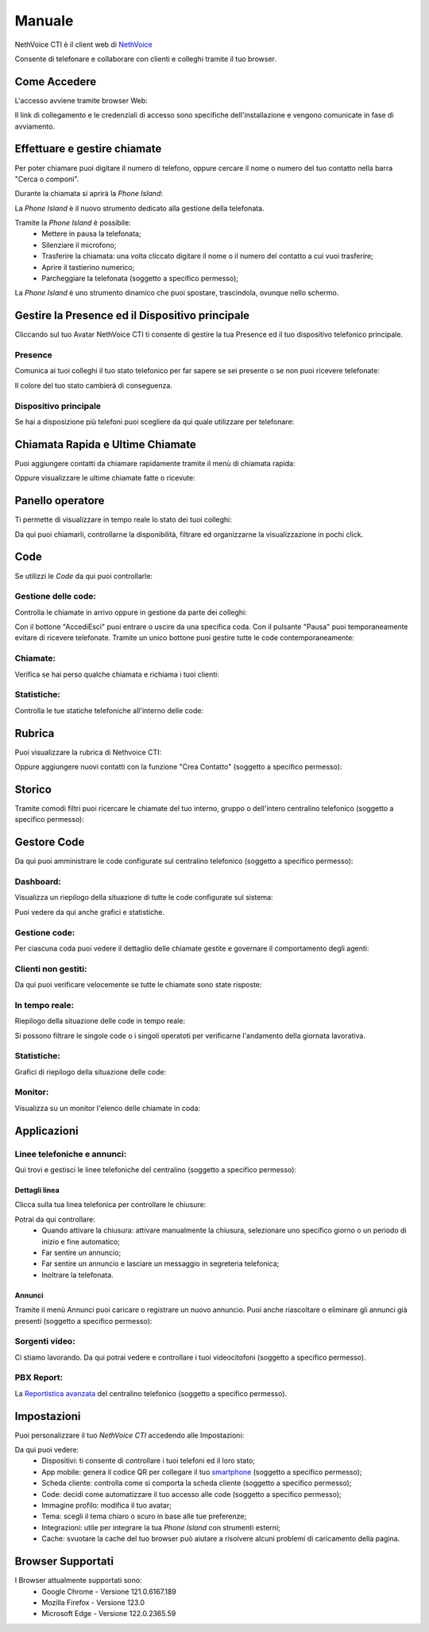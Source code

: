 .. _cti-section:

=======
Manuale
=======

NethVoice CTI è il client web di `NethVoice <https://www.nethesis.it/soluzioni/nethvoice>`_

Consente di telefonare e collaborare con clienti e colleghi tramite il tuo browser.

Come Accedere
-------------
L'accesso avviene tramite browser Web:

.. image:: _static/Pagina_Login.png
   :width: 200


Il link di collegamento e le credenziali di accesso sono specifiche dell'installazione e vengono comunicate in fase di avviamento.

Effettuare e gestire chiamate
-----------------------------
Per poter chiamare puoi digitare il numero di telefono, oppure cercare il nome o numero del tuo contatto nella barra "Cerca o componi".

.. image:: _static/Chiamare.png
   :width: 200

Durante la chiamata si aprirà la *Phone Island*:

.. image:: _static/Phone_Island.png
   :width: 200


La *Phone Island* è il nuovo strumento dedicato alla gestione della telefonata.

Tramite la *Phone Island* è possibile:
 * Mettere in pausa la telefonata;
 * Silenziare il microfono;
 * Trasferire la chiamata: una volta cliccato digitare il nome o il numero del contatto a cui vuoi trasferire;
 * Aprire il tastierino numerico;
 * Parcheggiare la telefonata (soggetto a specifico permesso);

La *Phone Island* è uno strumento dinamico che puoi spostare, trascindola, ovunque nello schermo.

Gestire la Presence ed il Dispositivo principale
------------------------------------------------
Cliccando sul tuo Avatar NethVoice CTI ti consente di gestire la tua Presence ed il tuo dispositivo telefonico principale.

Presence
^^^^^^^^
Comunica ai tuoi colleghi il tuo stato telefonico per far sapere se sei presente o se non puoi ricevere telefonate:

.. image:: _static/Presence.png
   :width: 200


Il colore del tuo stato cambierà di conseguenza.

Dispositivo principale
^^^^^^^^^^^^^^^^^^^^^^
Se hai a disposizione più telefoni puoi scegliere da qui quale utilizzare per telefonare:

.. image:: _static/Dispositivo_Principale.png
   :width: 200


Chiamata Rapida e Ultime Chiamate
---------------------------------
Puoi aggiungere contatti da chiamare rapidamente tramite il menù di chiamata rapida:

.. image:: _static/Chiamata_Rapida.png
   :width: 200


Oppure visualizzare le ultime chiamate fatte o ricevute:

.. image:: _static/Ultime_Chiamate_Destra.png
   :width: 200


Panello operatore
-----------------
Ti permette di visualizzare in tempo reale lo stato dei tuoi colleghi:

.. image:: _static/Pannello_Operatore.png
   :width: 200


Da qui puoi chiamarli, controllarne la disponibilità, filtrare ed organizzarne la visualizzazione in pochi click.

Code
----
Se utilizzi le *Code* da qui puoi controllarle:

.. image:: _static/Code.png
   :width: 200


Gestione delle code:
^^^^^^^^^^^^^^^^^^^^
Controlla le chiamate in arrivo oppure in gestione da parte dei colleghi:

.. image:: _static/Code.png
   :width: 200


Con il bottone "Accedi\Esci" puoi entrare o uscire da una specifica coda.
Con il pulsante "Pausa" puoi temporaneamente evitare di ricevere telefonate.
Tramite un unico bottone puoi gestire tutte le code contemporaneamente:

.. image:: _static/Code_accesso.png
   :width: 200


Chiamate:
^^^^^^^^^
Verifica se hai perso qualche chiamata e richiama i tuoi clienti:

.. image:: _static/Code_Chiamate.png
   :width: 200


Statistiche:
^^^^^^^^^^^^
Controlla le tue statiche telefoniche all'interno delle code:

.. image:: _static/Code_Statistiche.png
   :width: 200


Rubrica
-------
Puoi visualizzare la rubrica di Nethvoice CTI:

.. image:: _static/Rubrica_Sinistra.png
   :width: 200

Oppure aggiungere nuovi contatti con la funzione "Crea Contatto" (soggetto a specifico permesso):

.. image:: _static/crea_contatto.png
   :width: 200


Storico
-------
Tramite comodi filtri puoi ricercare le chiamate del tuo interno, gruppo o dell'intero centralino telefonico (soggetto a specifico permesso):

.. image:: _static/Storico_Chiamate.png
   :width: 200


Gestore Code
------------
Da qui puoi amministrare le code configurate sul centralino telefonico (soggetto a specifico permesso):

.. image:: _static/Gestore_Code.png
   :width: 200


Dashboard:
^^^^^^^^^^
Visualizza un riepilogo della situazione di tutte le code configurate sul sistema:

.. image:: _static/Gestore_Code.png
   :width: 200

Puoi vedere da qui anche grafici e statistiche. 

Gestione code:
^^^^^^^^^^^^^^
Per ciascuna coda puoi vedere il dettaglio delle chiamate gestite e governare il comportamento degli agenti:

.. image:: _static/Gestore_Code_Gestione_Code.png
   :width: 200
 

Clienti non gestiti:
^^^^^^^^^^^^^^^^^^^^
Da qui puoi verificare velocemente se tutte le chiamate sono state risposte:

.. image:: _static/Gestore_Code_Clienti_non_gestiti.png
   :width: 200


In tempo reale:
^^^^^^^^^^^^^^^
Riepilogo della situazione delle code in tempo reale:

.. image:: _static/Gestore_Code_In_tempo_Reale.png
   :width: 200

Si possono filtrare le singole code o i singoli operatoti per verificarne l'andamento della giornata lavorativa.

Statistiche:
^^^^^^^^^^^^
Grafici di riepilogo della situazione delle code:

.. image:: _static/Gestore_Code_Statistiche.png
   :width: 200


Monitor:
^^^^^^^^
Visualizza su un monitor l'elenco delle chiamate in coda:

.. image:: _static/Gestore_Monitor.png
   :width: 200


Applicazioni
------------

.. image:: _static/Applicazioni.png
   :width: 200

Linee telefoniche e annunci:
^^^^^^^^^^^^^^^^^^^^^^^^^^^^
Qui trovi e gestisci le linee telefoniche del centralino (soggetto a specifico permesso):

.. image:: _static/Linee_telefoniche_e_annunci_gestione_linee.png
   :width: 200


Dettagli linea
~~~~~~~~~~~~~~
Clicca sulla tua linea telefonica per controllare le chiusure:

.. image:: _static/Dettagli_linea.png
   :width: 200


Potrai da qui controllare:
 * Quando attivare la chiusura: attivare manualmente la chiusura, selezionare uno specifico giorno o un periodo di inizio e fine automatico;
 * Far sentire un annuncio;
 * Far sentire un annuncio e lasciare un messaggio in segreteria telefonica;
 * Inoltrare la telefonata.


Annunci
~~~~~~~
Tramite il menù Annunci puoi caricare o registrare un nuovo annuncio. Puoi anche riascoltare o eliminare gli annunci già presenti (soggetto a specifico permesso):

.. image:: _static/Linee_telefoniche_e_annunci_annunci.png
   :width: 200


Sorgenti video:
^^^^^^^^^^^^^^^
Ci stiamo lavorando. Da qui potrai vedere e controllare i tuoi videocitofoni (soggetto a specifico permesso).

PBX Report:
^^^^^^^^^^^
La `Reportistica avanzata <https://docs.nethvoice.it/it/latest/pbxreport_manual.html>`_ del centralino telefonico (soggetto a specifico permesso).

Impostazioni
------------
Puoi personalizzare il tuo *NethVoice CTI* accedendo alle Impostazioni:

.. image:: _static/Impostazioni.png
   :width: 200


Da qui puoi vedere:
 * Dispositivi: ti consente di controllare i tuoi telefoni ed il loro stato;
 * App mobile: genera il codice QR per collegare il tuo `smartphone <https://docs.nethvoice.it/it/latest/app_manual.html>`_ (soggetto a specifico permesso);
 * Scheda cliente: controlla come si comporta la scheda cliente (soggetto a specifico permesso);
 * Code: decidi come automatizzare il tuo accesso alle code (soggetto a specifico permesso);
 * Immagine profilo: modifica il tuo avatar;
 * Tema: scegli il tema chiaro o scuro in base alle tue preferenze;
 * Integrazioni: utile per integrare la tua *Phone Island* con strumenti esterni;
 * Cache: svuotare la cache del tuo browser può aiutare a risolvere alcuni problemi di caricamento della pagina.

Browser Supportati
------------------
I Browser attualmente supportati sono:
 * Google Chrome - Versione 121.0.6167.189
 * Mozilla Firefox - Versione 123.0
 * Microsoft Edge - Versione 122.0.2365.59
